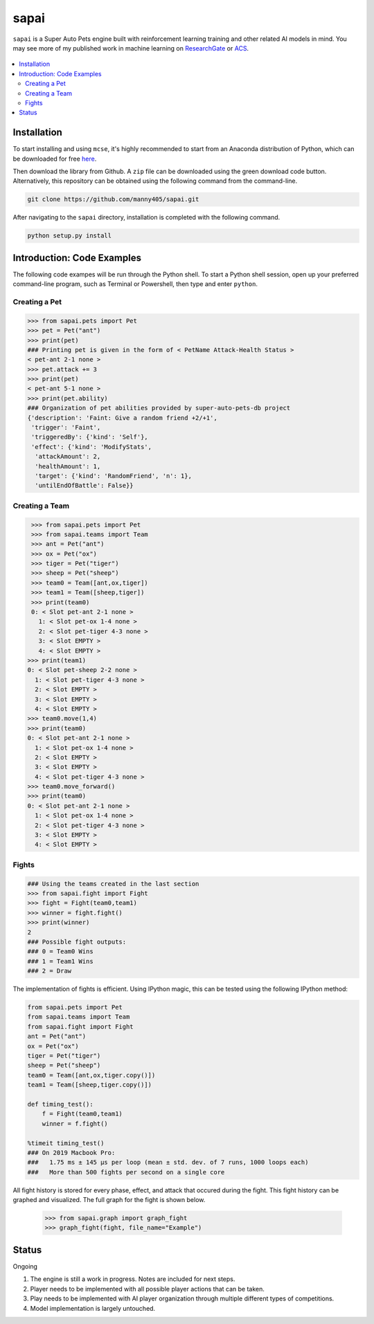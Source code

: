 =====
sapai
=====

``sapai`` is a Super Auto Pets engine built with reinforcement learning training and other related AI models in mind. You may see more of my published work in machine learning on `ResearchGate <https://www.researchgate.net/publication/347653898_Machine_Learned_Model_for_Solid_Form_Volume_Estimation_Based_on_Packing-Accessible_Surface_and_Molecular_Topological_Fragments>`_ or `ACS <https://pubs.acs.org/doi/full/10.1021/acs.jpca.0c06791>`_.

.. figure:: doc/static/workflow.png
    :height: 380
    :width: 404
    :align: center
    
    
.. contents::
    :local:
    
------------
Installation
------------

To start installing and using ``mcse``, it's highly recommended to start from an Anaconda distribution of Python, which can be downloaded for free here_. 

.. _here: https://www.anaconda.com/products/individual

Then download the library from Github. A ``zip`` file can be downloaded using the green download code button. Alternatively, this repository can be obtained using the following command from the command-line. 

.. code-block:: bash
    
    git clone https://github.com/manny405/sapai.git

After navigating to the ``sapai`` directory, installation is completed with the following command. 

.. code-block:: bash

    python setup.py install
    
    
---------------------------
Introduction: Code Examples
---------------------------

The following code exampes will be run through the Python shell. To start a Python shell session, open up your preferred command-line program, such as Terminal or Powershell, then type and enter ``python``.

###############
Creating a Pet
###############

.. code-block:: python
    
    >>> from sapai.pets import Pet
    >>> pet = Pet("ant")
    >>> print(pet)
    ### Printing pet is given in the form of < PetName Attack-Health Status > 
    < pet-ant 2-1 none >
    >>> pet.attack += 3
    >>> print(pet)
    < pet-ant 5-1 none >
    >>> print(pet.ability)
    ### Organization of pet abilities provided by super-auto-pets-db project
    {'description': 'Faint: Give a random friend +2/+1',
     'trigger': 'Faint',
     'triggeredBy': {'kind': 'Self'},
     'effect': {'kind': 'ModifyStats',
      'attackAmount': 2,
      'healthAmount': 1,
      'target': {'kind': 'RandomFriend', 'n': 1},
      'untilEndOfBattle': False}}
      
      
###############
Creating a Team
###############

.. code-block:: python
    
    >>> from sapai.pets import Pet
    >>> from sapai.teams import Team
    >>> ant = Pet("ant")
    >>> ox = Pet("ox")
    >>> tiger = Pet("tiger")
    >>> sheep = Pet("sheep")
    >>> team0 = Team([ant,ox,tiger])
    >>> team1 = Team([sheep,tiger])
    >>> print(team0)
    0: < Slot pet-ant 2-1 none > 
      1: < Slot pet-ox 1-4 none > 
      2: < Slot pet-tiger 4-3 none > 
      3: < Slot EMPTY > 
      4: < Slot EMPTY > 
   >>> print(team1)
   0: < Slot pet-sheep 2-2 none > 
     1: < Slot pet-tiger 4-3 none > 
     2: < Slot EMPTY > 
     3: < Slot EMPTY > 
     4: < Slot EMPTY >
   >>> team0.move(1,4)
   >>> print(team0)
   0: < Slot pet-ant 2-1 none > 
     1: < Slot pet-ox 1-4 none > 
     2: < Slot EMPTY > 
     3: < Slot EMPTY > 
     4: < Slot pet-tiger 4-3 none > 
   >>> team0.move_forward()
   >>> print(team0)
   0: < Slot pet-ant 2-1 none > 
     1: < Slot pet-ox 1-4 none > 
     2: < Slot pet-tiger 4-3 none > 
     3: < Slot EMPTY > 
     4: < Slot EMPTY >
    
######
Fights
######

.. code-block:: python
    
    ### Using the teams created in the last section
    >>> from sapai.fight import Fight
    >>> fight = Fight(team0,team1)
    >>> winner = fight.fight()
    >>> print(winner)
    2
    ### Possible fight outputs:
    ### 0 = Team0 Wins
    ### 1 = Team1 Wins
    ### 2 = Draw

The implementation of fights is efficient. Using IPython magic, this can be tested using the following IPython method:

.. code-block:: python

      from sapai.pets import Pet
      from sapai.teams import Team
      from sapai.fight import Fight
      ant = Pet("ant")
      ox = Pet("ox")
      tiger = Pet("tiger")
      sheep = Pet("sheep")
      team0 = Team([ant,ox,tiger.copy()])
      team1 = Team([sheep,tiger.copy()])
      
      def timing_test():
          f = Fight(team0,team1)
          winner = f.fight()
      
      %timeit timing_test()      
      ### On 2019 Macbook Pro:
      ###   1.75 ms ± 145 µs per loop (mean ± std. dev. of 7 runs, 1000 loops each)
      ###   More than 500 fights per second on a single core
      
      
All fight history is stored for every phase, effect, and attack that occured during the fight. This fight history can be graphed and visualized. The full graph for the fight is shown below. 

  >>> from sapai.graph import graph_fight
  >>> graph_fight(fight, file_name="Example")


.. figure:: doc/static/fight_graph_full.png
    :height: 1077
    :width: 404
    :align: center

------
Status
------

Ongoing

1. The engine is still a work in progress. Notes are included for next steps. 

2. Player needs to be implemented with all possible player actions that can be taken. 

3. Play needs to be implemented with AI player organization through multiple different types of competitions. 

4. Model implementation is largely untouched. 

